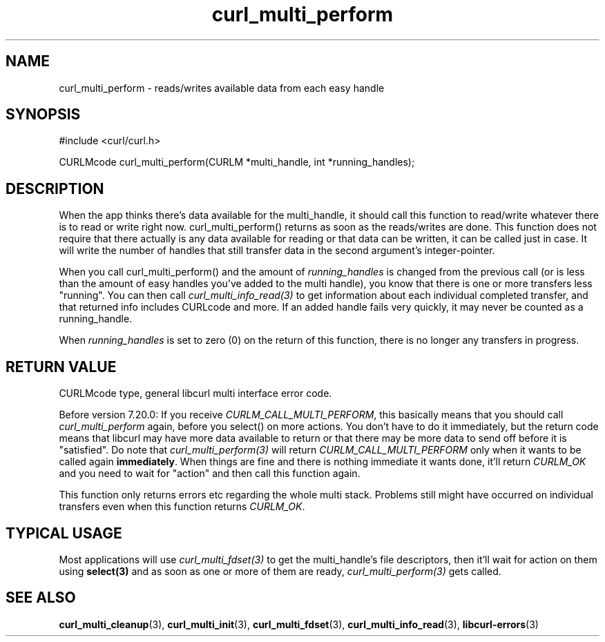 .\" **************************************************************************
.\" *                                  _   _ ____  _
.\" *  Project                     ___| | | |  _ \| |
.\" *                             / __| | | | |_) | |
.\" *                            | (__| |_| |  _ <| |___
.\" *                             \___|\___/|_| \_\_____|
.\" *
.\" * Copyright (C) 1998 - 2011, Daniel Stenberg, <daniel@haxx.se>, et al.
.\" *
.\" * This software is licensed as described in the file COPYING, which
.\" * you should have received as part of this distribution. The terms
.\" * are also available at http://curl.haxx.se/docs/copyright.html.
.\" *
.\" * You may opt to use, copy, modify, merge, publish, distribute and/or sell
.\" * copies of the Software, and permit persons to whom the Software is
.\" * furnished to do so, under the terms of the COPYING file.
.\" *
.\" * This software is distributed on an "AS IS" basis, WITHOUT WARRANTY OF ANY
.\" * KIND, either express or implied.
.\" *
.\" **************************************************************************
.TH curl_multi_perform 3 "1 March 2002" "libcurl 7.9.5" "libcurl Manual"
.SH NAME
curl_multi_perform - reads/writes available data from each easy handle
.SH SYNOPSIS
#include <curl/curl.h>

CURLMcode curl_multi_perform(CURLM *multi_handle, int *running_handles);
.ad
.SH DESCRIPTION
When the app thinks there's data available for the multi_handle, it should
call this function to read/write whatever there is to read or write right
now. curl_multi_perform() returns as soon as the reads/writes are done. This
function does not require that there actually is any data available for
reading or that data can be written, it can be called just in case. It will
write the number of handles that still transfer data in the second argument's
integer-pointer.

When you call curl_multi_perform() and the amount of \fIrunning_handles\fP is
changed from the previous call (or is less than the amount of easy handles
you've added to the multi handle), you know that there is one or more
transfers less "running". You can then call \fIcurl_multi_info_read(3)\fP to
get information about each individual completed transfer, and that returned
info includes CURLcode and more. If an added handle fails very quickly, it may
never be counted as a running_handle.

When \fIrunning_handles\fP is set to zero (0) on the return of this function,
there is no longer any transfers in progress.
.SH "RETURN VALUE"
CURLMcode type, general libcurl multi interface error code.

Before version 7.20.0: If you receive \fICURLM_CALL_MULTI_PERFORM\fP, this
basically means that you should call \fIcurl_multi_perform\fP again, before
you select() on more actions. You don't have to do it immediately, but the
return code means that libcurl may have more data available to return or that
there may be more data to send off before it is "satisfied". Do note that
\fIcurl_multi_perform(3)\fP will return \fICURLM_CALL_MULTI_PERFORM\fP only
when it wants to be called again \fBimmediately\fP. When things are fine and
there is nothing immediate it wants done, it'll return \fICURLM_OK\fP and you
need to wait for \&"action" and then call this function again.

This function only returns errors etc regarding the whole multi stack.
Problems still might have occurred on individual transfers even when this
function returns \fICURLM_OK\fP.
.SH "TYPICAL USAGE"
Most applications will use \fIcurl_multi_fdset(3)\fP to get the multi_handle's
file descriptors, then it'll wait for action on them using \fBselect(3)\fP and
as soon as one or more of them are ready, \fIcurl_multi_perform(3)\fP gets
called.
.SH "SEE ALSO"
.BR curl_multi_cleanup "(3), " curl_multi_init "(3), "
.BR curl_multi_fdset "(3), " curl_multi_info_read "(3), "
.BR libcurl-errors "(3)"
